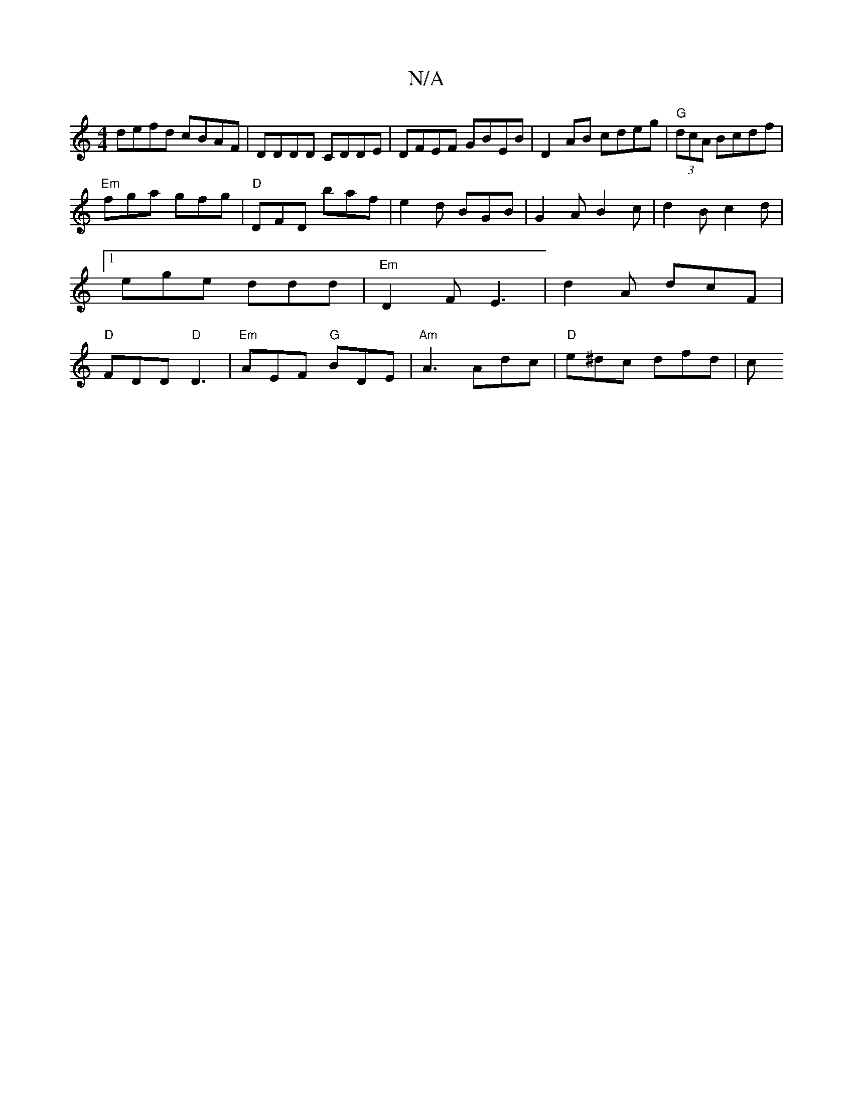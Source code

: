 X:1
T:N/A
M:4/4
R:N/A
K:Cmajor
 defd cBAF | DDDD CDDE | DFEF GBEB | D2AB cdeg|"G"(3dcA Bcdf |
"Em"fga gfg | "D"DFD baf|e2d BGB|G2A B2c|d2B c2d|1 ege ddd|"Em"D2F E3 |d2 A dcF |"D"FDD "D"D3|"Em"AEF "G"BDE|"Am"A3 Adc | "D"e^dc dfd | c